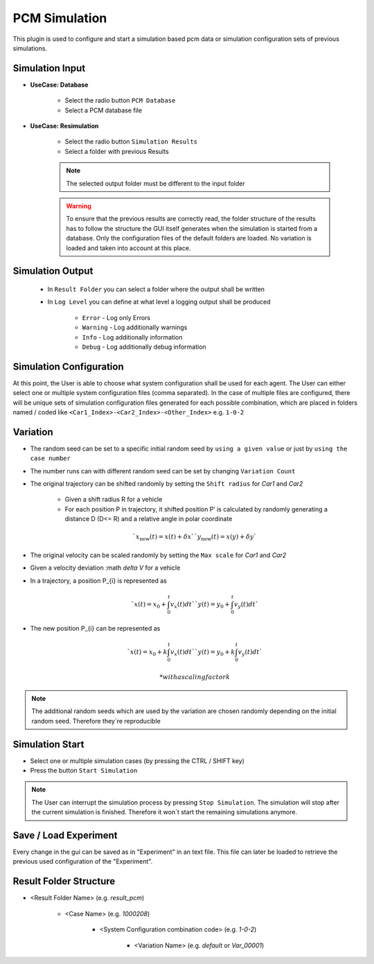 ..
  ************************************************************
  Copyright (c) 2021 ITK-Engineering GmbH

  This program and the accompanying materials are made
  available under the terms of the Eclipse Public License 2.0
  which is available at https://www.eclipse.org/legal/epl-2.0/

  SPDX-License-Identifier: EPL-2.0
  ************************************************************

.. _pcm_sim:

PCM Simulation
==============

This plugin is used to configure and start a simulation based pcm data or simulation configuration sets of previous simulations.

Simulation Input
----------------

* **UseCase: Database**

   * Select the radio button ``PCM Database``
   * Select a PCM database file

.. image:: _static/images/plugin/pcm_sim/input_db.png

* **UseCase: Resimulation**

   * Select the radio button ``Simulation Results``
   * Select a folder with previous Results

   .. note::

      The selected output folder must be different to the input folder

   .. warning::

      To ensure that the previous results are correctly read, the folder structure of the results has to follow the structure the GUI itself generates when the simulation is started from a database. 
      Only the configuration files of the default folders are loaded. No variation is loaded and taken into account at this place.


.. image:: _static/images/plugin/pcm_sim/input_resim.png

Simulation Output
-----------------

   * In ``Result Folder`` you can select a folder where the output shall be written
   * In ``Log Level`` you can define at what level a logging output shall be produced 

      * ``Error``     - Log only Errors
      * ``Warning``   - Log additionally warnings
      * ``Info``      - Log additionally information
      * ``Debug``     - Log additionally debug information

.. image:: _static/images/plugin/pcm_sim/output.png


Simulation Configuration
------------------------

At this point, the User is able to choose what system configuration shall be used for each agent.
The User can either select one or multiple system configuration files (comma separated). 
In the case of multiple files are configured, there will be unique sets of simulation configuration files generated for each possible combination, which are placed in folders named / coded like ``<Car1_Index>-<Car2_Index>-<Other_Index>`` e.g. ``1-0-2`` 


.. image:: _static/images/plugin/pcm_sim/system_config.png

Variation
---------

* The random seed can be set to a specific initial random seed by ``using a given value`` or just by ``using the case number``
* The number runs can with different random seed can be set by changing ``Variation Count`` 
* The original trajectory can be shifted randomly by setting the ``Shift radius`` for *Car1* and *Car2*

   * Given a shift radius R for a vehicle
   * For each position P in trajectory, it shifted position P’ is calculated by randomly generating a distance D (D<= R) and a relative angle in polar coordinate 

   .. math::
      `x_{\text{new}}(t) = x(t) + \delta x`
      `y_{\text{new}}(t) = x(y) + \delta y`
  
.. image:: _static/images/plugin/pcm_sim/trajectory_shifting.png

* The original velocity can be scaled randomly by setting the ``Max scale`` for *Car1* and *Car2*
* Given a velocity deviation :math `\delta V` for a vehicle
* In a trajectory, a position P_{i} is represented as

   .. math::
      `x(t) = x_{0} + \int_{0}^{t} v_{x} (t) dt` 
      `y(t) = y_{0} + \int_{0}^{t} v_{y} (t) dt` 

* The new position P_{i} can be represented as

  .. math::
      `x(t) = x_{0} + k \int_{0}^{t} v_{x} (t) dt` 
      `y(t) = y_{0} + k \int_{0}^{t} v_{y} (t) dt` 
   
   * with a scaling factor k

.. image:: _static/images/plugin/pcm_sim/velocity_scaling.png

.. note::

   The additional random seeds which are used by the variation are chosen randomly depending on the initial random seed.
   Therefore they´re reproducible

.. image:: _static/images/plugin/pcm_sim/variation.png

Simulation Start
----------------

* Select one or multiple simulation cases (by pressing the CTRL / SHIFT key)

* Press the button ``Start Simulation``

.. note::

   The User can interrupt the simulation process by pressing ``Stop Simulation``. 
   The simulation will stop after the current simulation is finished.
   Therefore it won´t start the remaining simulations anymore.


.. image:: _static/images/plugin/pcm_sim/select.png

Save / Load Experiment
----------------------

Every change in the gui can be saved as in "Experiment" in an text file. 
This file can later be loaded to retrieve the previous used configuration of the "Experiment".

.. image:: _static/images/plugin/pcm_sim/experiment.png

.. _result_folder_structure:

Result Folder Structure
-----------------------

* <Result Folder Name> (e.g. *result_pcm*)

   * <Case Name> (e.g. *1000208*)

      * <System Configuration combination code> (e.g. *1-0-2*)

         * <Variation Name> (e.g. *default* or *Var_00001*)
  